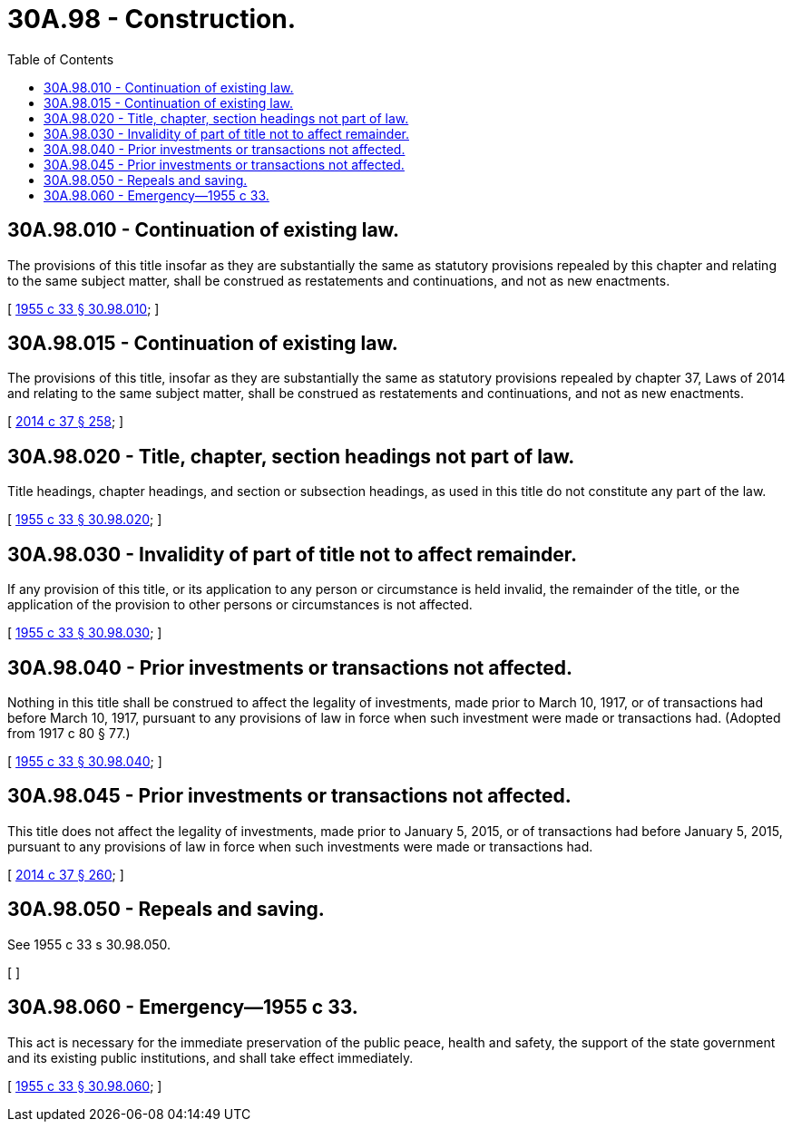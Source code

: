 = 30A.98 - Construction.
:toc:

== 30A.98.010 - Continuation of existing law.
The provisions of this title insofar as they are substantially the same as statutory provisions repealed by this chapter and relating to the same subject matter, shall be construed as restatements and continuations, and not as new enactments.

[ http://leg.wa.gov/CodeReviser/documents/sessionlaw/1955c33.pdf?cite=1955%20c%2033%20§%2030.98.010[1955 c 33 § 30.98.010]; ]

== 30A.98.015 - Continuation of existing law.
The provisions of this title, insofar as they are substantially the same as statutory provisions repealed by chapter 37, Laws of 2014 and relating to the same subject matter, shall be construed as restatements and continuations, and not as new enactments.

[ http://lawfilesext.leg.wa.gov/biennium/2013-14/Pdf/Bills/Session%20Laws/Senate/6135.SL.pdf?cite=2014%20c%2037%20§%20258[2014 c 37 § 258]; ]

== 30A.98.020 - Title, chapter, section headings not part of law.
Title headings, chapter headings, and section or subsection headings, as used in this title do not constitute any part of the law.

[ http://leg.wa.gov/CodeReviser/documents/sessionlaw/1955c33.pdf?cite=1955%20c%2033%20§%2030.98.020[1955 c 33 § 30.98.020]; ]

== 30A.98.030 - Invalidity of part of title not to affect remainder.
If any provision of this title, or its application to any person or circumstance is held invalid, the remainder of the title, or the application of the provision to other persons or circumstances is not affected.

[ http://leg.wa.gov/CodeReviser/documents/sessionlaw/1955c33.pdf?cite=1955%20c%2033%20§%2030.98.030[1955 c 33 § 30.98.030]; ]

== 30A.98.040 - Prior investments or transactions not affected.
Nothing in this title shall be construed to affect the legality of investments, made prior to March 10, 1917, or of transactions had before March 10, 1917, pursuant to any provisions of law in force when such investment were made or transactions had. (Adopted from 1917 c 80 § 77.)

[ http://leg.wa.gov/CodeReviser/documents/sessionlaw/1955c33.pdf?cite=1955%20c%2033%20§%2030.98.040[1955 c 33 § 30.98.040]; ]

== 30A.98.045 - Prior investments or transactions not affected.
This title does not affect the legality of investments, made prior to January 5, 2015, or of transactions had before January 5, 2015, pursuant to any provisions of law in force when such investments were made or transactions had.

[ http://lawfilesext.leg.wa.gov/biennium/2013-14/Pdf/Bills/Session%20Laws/Senate/6135.SL.pdf?cite=2014%20c%2037%20§%20260[2014 c 37 § 260]; ]

== 30A.98.050 - Repeals and saving.
See 1955 c 33 s 30.98.050.

[ ]

== 30A.98.060 - Emergency—1955 c 33.
This act is necessary for the immediate preservation of the public peace, health and safety, the support of the state government and its existing public institutions, and shall take effect immediately.

[ http://leg.wa.gov/CodeReviser/documents/sessionlaw/1955c33.pdf?cite=1955%20c%2033%20§%2030.98.060[1955 c 33 § 30.98.060]; ]


